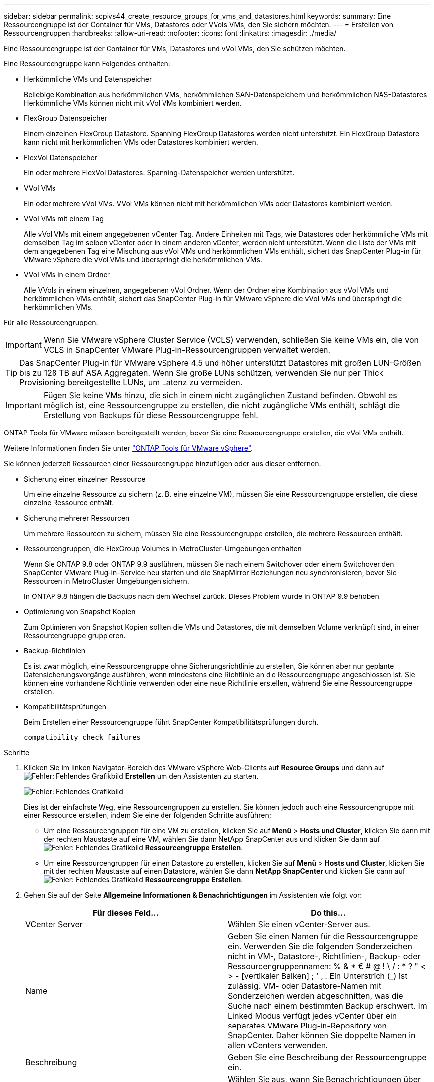 ---
sidebar: sidebar 
permalink: scpivs44_create_resource_groups_for_vms_and_datastores.html 
keywords:  
summary: Eine Ressourcengruppe ist der Container für VMs, Datastores oder VVols VMs, den Sie sichern möchten. 
---
= Erstellen von Ressourcengruppen
:hardbreaks:
:allow-uri-read: 
:nofooter: 
:icons: font
:linkattrs: 
:imagesdir: ./media/


[role="lead"]
Eine Ressourcengruppe ist der Container für VMs, Datastores und vVol VMs, den Sie schützen möchten.

Eine Ressourcengruppe kann Folgendes enthalten:

* Herkömmliche VMs und Datenspeicher
+
Beliebige Kombination aus herkömmlichen VMs, herkömmlichen SAN-Datenspeichern und herkömmlichen NAS-Datastores Herkömmliche VMs können nicht mit vVol VMs kombiniert werden.

* FlexGroup Datenspeicher
+
Einem einzelnen FlexGroup Datastore. Spanning FlexGroup Datastores werden nicht unterstützt. Ein FlexGroup Datastore kann nicht mit herkömmlichen VMs oder Datastores kombiniert werden.

* FlexVol Datenspeicher
+
Ein oder mehrere FlexVol Datastores. Spanning-Datenspeicher werden unterstützt.

* VVol VMs
+
Ein oder mehrere vVol VMs. VVol VMs können nicht mit herkömmlichen VMs oder Datastores kombiniert werden.

* VVol VMs mit einem Tag
+
Alle vVol VMs mit einem angegebenen vCenter Tag. Andere Einheiten mit Tags, wie Datastores oder herkömmliche VMs mit demselben Tag im selben vCenter oder in einem anderen vCenter, werden nicht unterstützt. Wenn die Liste der VMs mit dem angegebenen Tag eine Mischung aus vVol VMs und herkömmlichen VMs enthält, sichert das SnapCenter Plug-in für VMware vSphere die vVol VMs und überspringt die herkömmlichen VMs.

* VVol VMs in einem Ordner
+
Alle VVols in einem einzelnen, angegebenen vVol Ordner. Wenn der Ordner eine Kombination aus vVol VMs und herkömmlichen VMs enthält, sichert das SnapCenter Plug-in für VMware vSphere die vVol VMs und überspringt die herkömmlichen VMs.



Für alle Ressourcengruppen:


IMPORTANT: Wenn Sie VMware vSphere Cluster Service (VCLS) verwenden, schließen Sie keine VMs ein, die von VCLS in SnapCenter VMware Plug-in-Ressourcengruppen verwaltet werden.


TIP: Das SnapCenter Plug-in für VMware vSphere 4.5 und höher unterstützt Datastores mit großen LUN-Größen bis zu 128 TB auf ASA Aggregaten. Wenn Sie große LUNs schützen, verwenden Sie nur per Thick Provisioning bereitgestellte LUNs, um Latenz zu vermeiden.


IMPORTANT: Fügen Sie keine VMs hinzu, die sich in einem nicht zugänglichen Zustand befinden. Obwohl es möglich ist, eine Ressourcengruppe zu erstellen, die nicht zugängliche VMs enthält, schlägt die Erstellung von Backups für diese Ressourcengruppe fehl.

ONTAP Tools für VMware müssen bereitgestellt werden, bevor Sie eine Ressourcengruppe erstellen, die vVol VMs enthält.

Weitere Informationen finden Sie unter https://docs.netapp.com/us-en/ontap-tools-vmware-vsphere/index.html["ONTAP Tools für VMware vSphere"^].

Sie können jederzeit Ressourcen einer Ressourcengruppe hinzufügen oder aus dieser entfernen.

* Sicherung einer einzelnen Ressource
+
Um eine einzelne Ressource zu sichern (z. B. eine einzelne VM), müssen Sie eine Ressourcengruppe erstellen, die diese einzelne Ressource enthält.

* Sicherung mehrerer Ressourcen
+
Um mehrere Ressourcen zu sichern, müssen Sie eine Ressourcengruppe erstellen, die mehrere Ressourcen enthält.

* Ressourcengruppen, die FlexGroup Volumes in MetroCluster-Umgebungen enthalten
+
Wenn Sie ONTAP 9.8 oder ONTAP 9.9 ausführen, müssen Sie nach einem Switchover oder einem Switchover den SnapCenter VMware Plug-in-Service neu starten und die SnapMirror Beziehungen neu synchronisieren, bevor Sie Ressourcen in MetroCluster Umgebungen sichern.

+
In ONTAP 9.8 hängen die Backups nach dem Wechsel zurück. Dieses Problem wurde in ONTAP 9.9 behoben.

* Optimierung von Snapshot Kopien
+
Zum Optimieren von Snapshot Kopien sollten die VMs und Datastores, die mit demselben Volume verknüpft sind, in einer Ressourcengruppe gruppieren.

* Backup-Richtlinien
+
Es ist zwar möglich, eine Ressourcengruppe ohne Sicherungsrichtlinie zu erstellen, Sie können aber nur geplante Datensicherungsvorgänge ausführen, wenn mindestens eine Richtlinie an die Ressourcengruppe angeschlossen ist. Sie können eine vorhandene Richtlinie verwenden oder eine neue Richtlinie erstellen, während Sie eine Ressourcengruppe erstellen.

* Kompatibilitätsprüfungen
+
Beim Erstellen einer Ressourcengruppe führt SnapCenter Kompatibilitätsprüfungen durch.

+
 compatibility check failures



.Schritte
. Klicken Sie im linken Navigator-Bereich des VMware vSphere Web-Clients auf *Resource Groups* und dann auf image:scpivs44_image6.png["Fehler: Fehlendes Grafikbild"] *Erstellen* um den Assistenten zu starten.
+
image:scpivs44_image16.png["Fehler: Fehlendes Grafikbild"]

+
Dies ist der einfachste Weg, eine Ressourcengruppen zu erstellen. Sie können jedoch auch eine Ressourcengruppe mit einer Ressource erstellen, indem Sie eine der folgenden Schritte ausführen:

+
** Um eine Ressourcengruppen für eine VM zu erstellen, klicken Sie auf *Menü* > *Hosts und Cluster*, klicken Sie dann mit der rechten Maustaste auf eine VM, wählen Sie dann NetApp SnapCenter aus und klicken Sie dann auf image:scpivs44_image6.png["Fehler: Fehlendes Grafikbild"] *Ressourcengruppe Erstellen*.
** Um eine Ressourcengruppen für einen Datastore zu erstellen, klicken Sie auf *Menü* > *Hosts und Cluster*, klicken Sie mit der rechten Maustaste auf einen Datastore, wählen Sie dann *NetApp SnapCenter* und klicken Sie dann auf image:scpivs44_image6.png["Fehler: Fehlendes Grafikbild"] *Ressourcengruppe Erstellen*.


. Gehen Sie auf der Seite *Allgemeine Informationen & Benachrichtigungen* im Assistenten wie folgt vor:
+
|===
| Für dieses Feld… | Do this… 


| VCenter Server | Wählen Sie einen vCenter-Server aus. 


| Name | Geben Sie einen Namen für die Ressourcengruppe ein. Verwenden Sie die folgenden Sonderzeichen nicht in VM-, Datastore-, Richtlinien-, Backup- oder Ressourcengruppennamen: % & * € # @ ! \ / : * ? " < > - [vertikaler Balken] ; ' , . Ein Unterstrich (_) ist zulässig. VM- oder Datastore-Namen mit Sonderzeichen werden abgeschnitten, was die Suche nach einem bestimmten Backup erschwert. Im Linked Modus verfügt jedes vCenter über ein separates VMware Plug-in-Repository von SnapCenter. Daher können Sie doppelte Namen in allen vCenters verwenden. 


| Beschreibung | Geben Sie eine Beschreibung der Ressourcengruppe ein. 


| Benachrichtigung | Wählen Sie aus, wann Sie Benachrichtigungen über Vorgänge dieser Ressourcengruppe erhalten möchten: Fehler oder Warnungen: Nur Fehler und Warnungen senden: Nur Benachrichtigungen für Fehler senden immer nur senden: Benachrichtigung für alle Nachrichtentypen senden nie: Keine Benachrichtigung senden 


| E-Mail senden von | Geben Sie die E-Mail-Adresse ein, von der die Benachrichtigung gesendet werden soll. 


| E-Mail senden an | Geben Sie die E-Mail-Adresse der Person ein, die Sie erhalten möchten. Verwenden Sie für mehrere Empfänger ein Komma, um die E-Mail-Adressen zu trennen. 


| E-Mail-Betreff | Geben Sie den gewünschten Betreff für die Benachrichtigungs-E-Mails ein. 


| Der Name des Snapshot  a| 
Wenn Sie das Suffix „_recentest“ zur neuesten Snapshot Kopie hinzufügen möchten, dann aktivieren Sie dieses Kontrollkästchen. Das Suffix „_recent“ ersetzt Datum und Zeitstempel.


NOTE: A `_recent` Für jede Richtlinie, die einer Ressourcengruppe zugeordnet ist, wird ein Backup erstellt. Daher wird eine Ressourcengruppe mit mehreren Richtlinien über mehrere Ressourcen verfügen `_recent` Backups: Nicht manuell umbenennen `_recent` Backups:



| Benutzerdefiniertes Snapshot-Format  a| 
Wenn Sie für die Namen der Snapshot Kopie ein benutzerdefiniertes Format verwenden möchten, aktivieren Sie dieses Kontrollkästchen und geben Sie das Namensformat ein.

** Diese Funktion ist standardmäßig deaktiviert.
** Die Namen der Snapshot Kopien verwenden das Format `<ResourceGroup>_<Date-TimeStamp>`Sie können jedoch ein benutzerdefiniertes Format mit den Variablen „Ressourcengruppe für €“, „US-Dollar-Richtlinie“, „Hostname in US-Dollar“, „Zeitplantyp“ und „CustomText in US-Dollar“ festlegen. Verwenden Sie die Dropdown-Liste im benutzerdefinierten Namensfeld, um auszuwählen, welche Variablen Sie verwenden möchten, und in welcher Reihenfolge sie verwendet werden. Wenn Sie CustomText € auswählen, lautet das Namensformat `<CustomName>_<Date-TimeStamp>`. Geben Sie den benutzerdefinierten Text in das zusätzliche Feld ein, das bereitgestellt wird. HINWEIS: Wenn Sie auch das Suffix „_recent“ auswählen, müssen Sie sicherstellen, dass die benutzerdefinierten Snapshot-Namen im Datastore eindeutig sein werden, daher sollten Sie die Variablen für die €Ressourcengruppe und USD Policy zu dem Namen hinzufügen.
** Sonderzeichen für Sonderzeichen in Namen, befolgen Sie die gleichen Richtlinien für das Namensfeld.


|===
. Gehen Sie auf der Seite *Ressourcen* wie folgt vor:
+
|===
| Für dieses Feld… | Do this… 


| Umfang | Wählen Sie den Ressourcentyp aus, den Sie sichern möchten: * Datastores (alle herkömmlichen VMs in einem oder mehreren angegebenen Datastores). Sie können keinen vVol Datastore auswählen. * Virtual Machines (einzelne traditionelle oder vVol VMs; im Feld müssen Sie zu dem Datenspeicher navigieren, der die VMs oder vVol VMs enthält). Sie können keine einzelnen VMs in einem FlexGroup Datastore auswählen. * Tags (alle vVol VMs mit einem einzelnen, angegebenen VMware-Tag; im Listenfeld müssen Sie das Tag eingeben) * VM Folder (alle vVol VMs in einem bestimmten Ordner; im Popup-Feld müssen Sie zu dem Rechenzentrum navigieren, in dem sich der Ordner befindet) 


| Rechenzentrum | Navigieren Sie zu den VMs, Datastores oder Ordnern, die Sie hinzufügen möchten. 


| Verfügbare Einheiten | Wählen Sie die Ressourcen aus, die Sie schützen möchten, und klicken Sie dann auf *>*, um Ihre Auswahl in die Liste der ausgewählten Einheiten zu verschieben. 
|===
+
Wenn Sie auf *Weiter* klicken, prüft das System zunächst, ob SnapCenter verwaltet wird und mit dem Speicher kompatibel ist, auf dem sich die ausgewählten Ressourcen befinden.

+
Wenn die Meldung angezeigt wird `Selected <resource-name> is not SnapCenter compatible` Wird angezeigt, und eine ausgewählte Ressource ist nicht mit SnapCenter kompatibel. Siehe  compatibility check failures Finden Sie weitere Informationen.

+
Um einen oder mehrere Datastores global von Backups auszuschließen, müssen Sie im den Namen des Datenspeichers angeben `global.ds.exclusion.pattern` Das Hotel befindet sich im `scbr.override` Konfigurationsdatei Siehe #Properties you can override,Eigenschaften, die Sie überschreiben können.

. Wählen Sie auf der Seite *Spanning Disks* eine Option für VMs mit mehreren VMDKs über mehrere Datastores aus:
+
** Schließen Sie immer alle Spanning-Datastores aus [dies ist der Standard für Datastores.]
** Einbeziehen Sie immer alle überspannenden Datastores [Dies ist der Standard für VMs.]
** Wählen Sie manuell die Spanning-Datenspeicher aus, die einbezogen werden sollen
+
Spanning-VMs werden für FlexGroup- und vVol-Datenspeicher nicht unterstützt.



. Wählen oder erstellen Sie auf der Seite *Richtlinien* eine oder mehrere Backup-Richtlinien, wie in der folgenden Tabelle dargestellt:
+
|===
| Um… zu verwenden | Do this… 


| Eine vorhandene Richtlinie | Wählen Sie eine oder mehrere Richtlinien aus der Liste aus. 


| Eine neue Richtlinie  a| 
.. Klicken Sie Auf image:scpivs44_image6.png["Fehler: Fehlendes Grafikbild"] *Erstellen*.
.. Schließen Sie den Assistenten für neue Backup-Richtlinien ab, um zum Assistenten „Ressourcengruppe erstellen“ zurückzukehren.


|===
+
Im verknüpften Modus enthält die Liste Richtlinien in allen verknüpften vCenters. Sie müssen eine Richtlinie auswählen, die sich im selben vCenter befindet wie die Ressourcengruppe.

. Konfigurieren Sie auf der Seite *Schedules* den Backup-Zeitplan für jede ausgewählte Richtlinie.
+
image:scpivs44_image18.png["Fehler: Fehlendes Grafikbild"]

+
Geben Sie im Feld Startzeit ein Datum und eine andere Zeit als null ein. Das Datum muss das Format haben `day/month/year`.

+
Wenn Sie im Feld * each* eine Anzahl von Tagen auswählen, werden die Backups an Tag 1 des Monats und danach in jedem angegebenen Intervall durchgeführt. Wenn Sie zum Beispiel die Option *alle 2 Tage* wählen, dann werden Backups am Tag 1, 3, 5, 7 usw. im Laufe des Monats durchgeführt, unabhängig davon, ob das Startdatum gerade oder ungerade ist.

+
Sie müssen jedes Feld ausfüllen. Das SnapCenter VMware Plug-in erstellt Zeitpläne in der Zeitzone, in der das SnapCenter VMware Plug-in bereitgestellt wird. Sie können die Zeitzone mithilfe des SnapCenter Plug-in für VMware vSphere ändern.

+
link:scpivs44_modify_the_time_zones.html["Ändern der Zeitzonen für Backups"].

. Überprüfen Sie die Zusammenfassung und klicken Sie dann auf *Fertig stellen*.
+
Bevor Sie auf *Fertig stellen* klicken, können Sie zu einer beliebigen Seite im Assistenten zurückkehren und die Informationen ändern.

+
Nachdem Sie auf *Fertig stellen* geklickt haben, wird die neue Ressourcengruppe zur Liste der Ressourcengruppen hinzugefügt.

+

NOTE: Wenn der Quiesce-Vorgang für eine der VMs im Backup fehlschlägt, dann ist der Backup als nicht VM-konsistent gekennzeichnet, auch wenn die ausgewählte Richtlinie die VM-Konsistenz ausgewählt hat. In diesem Fall ist es möglich, dass einige der VMs erfolgreich stillgelegt wurden.





== Managen Sie Fehler bei der Kompatibilitätsprüfung

Beim Erstellen einer Ressourcengruppe führt SnapCenter Kompatibilitätsprüfungen durch.

Gründe für eine Inkompatibilität können sein:

* VMDKs sind auf nicht unterstütztem Storage; z. B. auf einem ONTAP System mit 7-Mode oder auf einem Gerät ohne ONTAP.
* Ein Datastore befindet sich auf NetApp Storage mit Clustered Data ONTAP 8.2.1 oder einer älteren Version.
+
SnapCenter Version 4.x unterstützt ONTAP 8.3.1 und höher.

+
Das SnapCenter Plug-in für VMware vSphere führt keine Kompatibilitätsprüfungen für alle ONTAP Versionen durch – nur für ONTAP Versionen 8.2.1 und frühere Versionen. Sehen Sie deshalb immer das https://imt.netapp.com/matrix/imt.jsp?components=105164;&solution=1517&isHWU&src=IMT["NetApp Interoperabilitäts-Matrix-Tool (IMT)"^] Aktuelle Informationen zum SnapCenter Support.

* Ein gemeinsam genutztes PCI-Gerät ist mit einer VM verbunden.
* Eine bevorzugte IP-Adresse ist in SnapCenter nicht konfiguriert.
* Sie haben die Storage-VM (SVM)-Management-IP SnapCenter nicht hinzugefügt.
* Die Storage-VM ist ausgefallen.


Gehen Sie wie folgt vor, um einen Kompatibilitätsfehler zu beheben:

. Stellen Sie sicher, dass die Storage-VM ausgeführt wird.
. Stellen Sie sicher, dass das Storage-System, auf dem sich die VMs befinden, zum SnapCenter Plug-in für den VMware vSphere Inventory hinzugefügt wurde.
. Stellen Sie sicher, dass die Storage-VM zu SnapCenter hinzugefügt wird. Verwenden Sie die Option Add Storage System in der GUI des VMware vSphere Web Client.
. Wenn VMs über VMDKs sowohl auf NetApp als auch auf Datastores anderer Anbieter verfügen, verschieben Sie die VMDKs zu NetApp Datastores.

